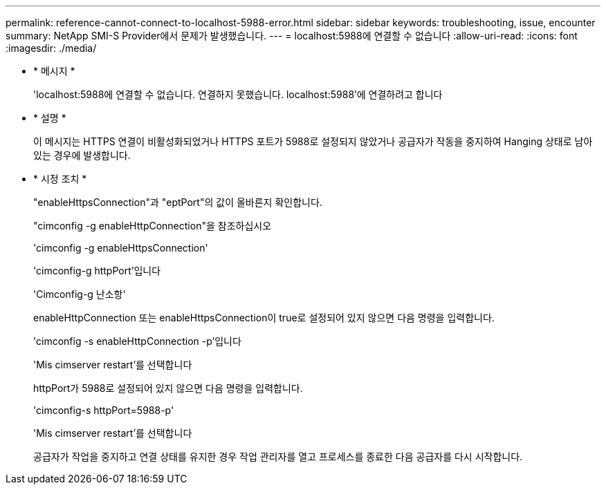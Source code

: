 ---
permalink: reference-cannot-connect-to-localhost-5988-error.html 
sidebar: sidebar 
keywords: troubleshooting, issue, encounter 
summary: NetApp SMI-S Provider에서 문제가 발생했습니다. 
---
= localhost:5988에 연결할 수 없습니다
:allow-uri-read: 
:icons: font
:imagesdir: ./media/


* * 메시지 *
+
'localhost:5988에 연결할 수 없습니다. 연결하지 못했습니다. localhost:5988'에 연결하려고 합니다

* * 설명 *
+
이 메시지는 HTTPS 연결이 비활성화되었거나 HTTPS 포트가 5988로 설정되지 않았거나 공급자가 작동을 중지하여 Hanging 상태로 남아 있는 경우에 발생합니다.

* * 시정 조치 *
+
"enableHttpsConnection"과 "eptPort"의 값이 올바른지 확인합니다.

+
"cimconfig -g enableHttpConnection"을 참조하십시오

+
'cimconfig -g enableHttpsConnection'

+
'cimconfig-g httpPort'입니다

+
'Cimconfig-g 난소항'

+
enableHttpConnection 또는 enableHttpsConnection이 true로 설정되어 있지 않으면 다음 명령을 입력합니다.

+
'cimconfig -s enableHttpConnection -p'입니다

+
'Mis cimserver restart'를 선택합니다

+
httpPort가 5988로 설정되어 있지 않으면 다음 명령을 입력합니다.

+
'cimconfig-s httpPort=5988-p'

+
'Mis cimserver restart'를 선택합니다

+
공급자가 작업을 중지하고 연결 상태를 유지한 경우 작업 관리자를 열고 프로세스를 종료한 다음 공급자를 다시 시작합니다.


